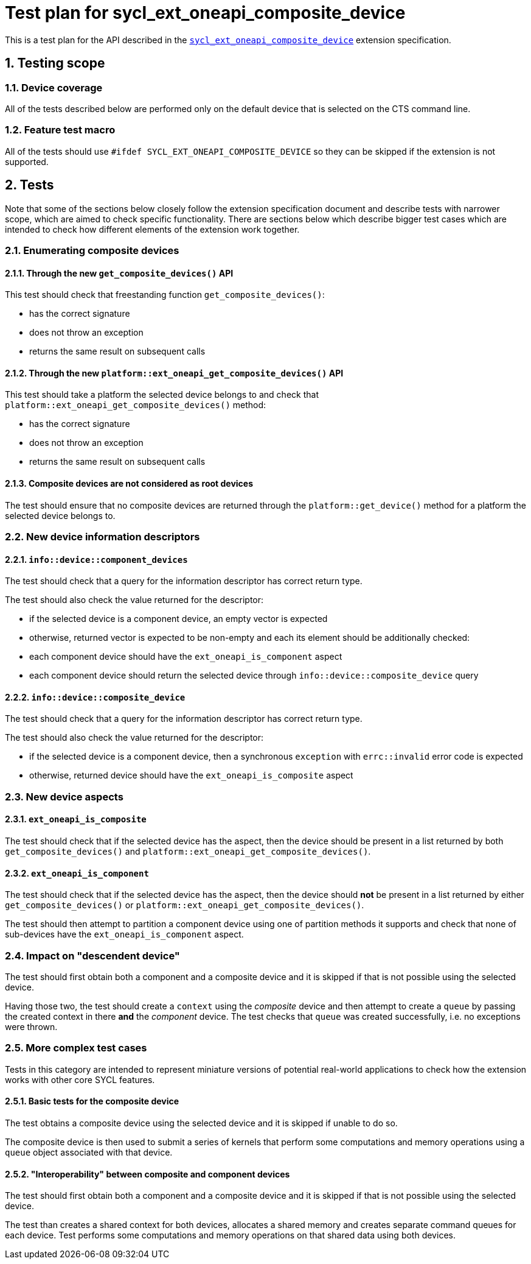 :sectnums:
:xrefstyle: short

= Test plan for sycl_ext_oneapi_composite_device

This is a test plan for the API described in the
https://github.com/intel/llvm/blob/e94b24718e60a7fa03ca1abbde4f7e37bbd0557d/sycl/doc/extensions/proposed/sycl_ext_oneapi_composite_device.asciidoc[`sycl_ext_oneapi_composite_device`]
extension specification.

== Testing scope

=== Device coverage

All of the tests described below are performed only on the default device that
is selected on the CTS command line.

=== Feature test macro

All of the tests should use `#ifdef SYCL_EXT_ONEAPI_COMPOSITE_DEVICE` so they
can be skipped if the extension is not supported.

== Tests

Note that some of the sections below closely follow the extension specification
document and describe tests with narrower scope, which are aimed to check
specific functionality. There are sections below which describe bigger test
cases which are intended to check how different elements of the extension work
together.

=== Enumerating composite devices

==== Through the new `get_composite_devices()` API

This test should check that freestanding function `get_composite_devices()`:

- has the correct signature
- does not throw an exception
- returns the same result on subsequent calls

==== Through the new `platform::ext_oneapi_get_composite_devices()` API

This test should take a platform the selected device belongs to and check that
`platform::ext_oneapi_get_composite_devices()` method:

- has the correct signature
- does not throw an exception
- returns the same result on subsequent calls

==== Composite devices are not considered as root devices

The test should ensure that no composite devices are returned through the
`platform::get_device()` method for a platform the selected device belongs to.

=== New device information descriptors

==== `info::device::component_devices`

The test should check that a query for the information descriptor has correct
return type.

The test should also check the value returned for the descriptor:

- if the selected device is a component device, an empty vector is expected
- otherwise, returned vector is expected to be non-empty and each its element
  should be additionally checked:
  - each component device should have the `ext_oneapi_is_component` aspect
  - each component device should return the selected device through
    `info::device::composite_device` query

==== `info::device::composite_device`

The test should check that a query for the information descriptor has correct
return type.

The test should also check the value returned for the descriptor:

- if the selected device is a component device, then a synchronous `exception`
  with `errc::invalid` error code is expected
- otherwise, returned device should have the `ext_oneapi_is_composite` aspect

=== New device aspects

==== `ext_oneapi_is_composite`

The test should check that if the selected device has the aspect, then the
device should be present in a list returned by both `get_composite_devices()`
and `platform::ext_oneapi_get_composite_devices()`.

==== `ext_oneapi_is_component`

The test should check that if the selected device has the aspect, then the
device should *not* be present in a list returned by either
`get_composite_devices()` or `platform::ext_oneapi_get_composite_devices()`.

The test should then attempt to partition a component device using one of
partition methods it supports and check that none of sub-devices have the
`ext_oneapi_is_component` aspect.

=== Impact on "descendent device"

The test should first obtain both a component and a composite device and it is
skipped if that is not possible using the selected device.

Having those two, the test should create a `context` using the _composite_
device and then attempt to create a `queue` by passing the created context in
there *and* the _component_ device. The test checks that `queue` was created
successfully, i.e. no exceptions were thrown.

=== More complex test cases

Tests in this category are intended to represent miniature versions of potential
real-world applications to check how the extension works with other core SYCL
features.

==== Basic tests for the composite device

The test obtains a composite device using the selected device and it is skipped
if unable to do so.

The composite device is then used to submit a series of kernels that perform
some computations and memory operations using a `queue` object associated with
that device.

==== "Interoperability" between composite and component devices

The test should first obtain both a component and a composite device and it is
skipped if that is not possible using the selected device.

The test than creates a shared context for both devices, allocates a shared
memory and creates separate command queues for each device. Test performs some
computations and memory operations on that shared data using both devices.

